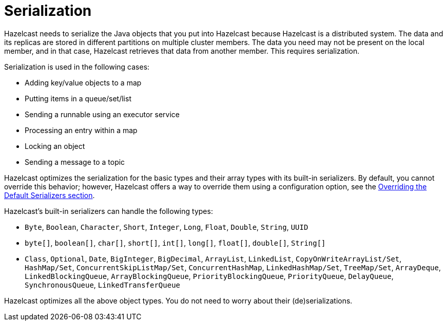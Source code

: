 = Serialization

Hazelcast needs to serialize the Java objects that you put into Hazelcast because
Hazelcast is a distributed system. The data and its replicas are
stored in different partitions on multiple cluster members.
The data you need may not be present on the local member, and in that case,
Hazelcast retrieves that data from another member. This requires serialization.

Serialization is used in the following cases:

* Adding key/value objects to a map
* Putting items in a queue/set/list
* Sending a runnable using an executor service
* Processing an entry within a map
* Locking an object
* Sending a message to a topic

Hazelcast optimizes the serialization for the basic types and their array types
with its built-in serializers. By default, you cannot override this behavior; however,
Hazelcast offers a way to override them using a configuration option,
see the xref:overriding-built-in-serializers.adoc[Overriding the Default Serializers section].

Hazelcast's built-in serializers can handle the following types:

* `Byte`, `Boolean`, `Character`, `Short`, `Integer`, `Long`, `Float`, `Double`, `String`, `UUID`
* `byte[]`, `boolean[]`, `char[]`, `short[]`, `int[]`, `long[]`, `float[]`, `double[]`, `String[]`
* `Class`, `Optional`, `Date`, `BigInteger`, `BigDecimal`, `ArrayList`, `LinkedList`, `CopyOnWriteArrayList/Set`, `HashMap/Set`,
`ConcurrentSkipListMap/Set`, `ConcurrentHashMap`, `LinkedHashMap/Set`, `TreeMap/Set`, `ArrayDeque`, `LinkedBlockingQueue`,
`ArrayBlockingQueue`, `PriorityBlockingQueue`, `PriorityQueue`, `DelayQueue`, `SynchronousQueue`, `LinkedTransferQueue`

Hazelcast optimizes all the above object types. You do not need to worry about their (de)serializations.


